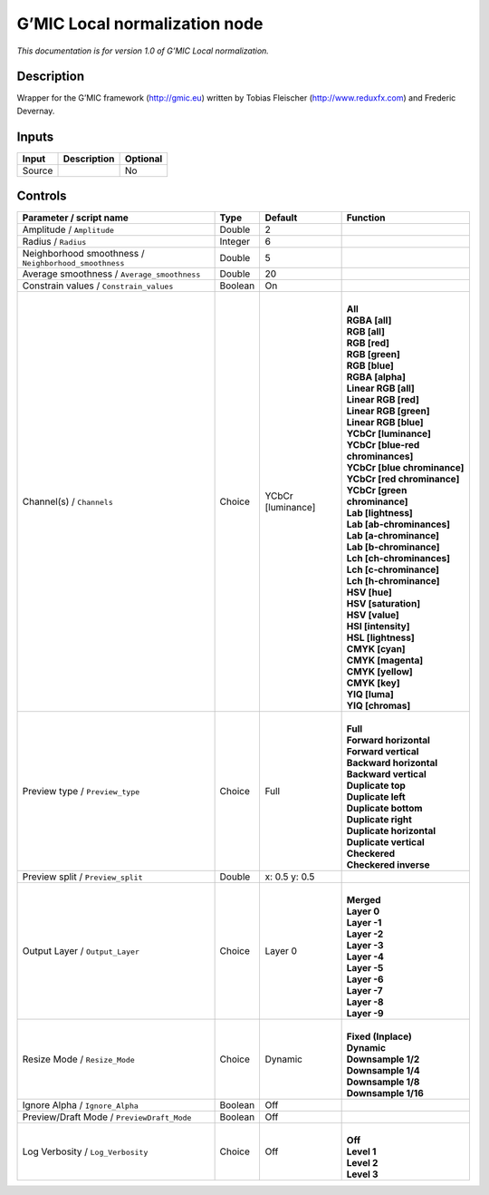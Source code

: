 .. _eu.gmic.Localnormalization:

G’MIC Local normalization node
==============================

*This documentation is for version 1.0 of G’MIC Local normalization.*

Description
-----------

Wrapper for the G’MIC framework (http://gmic.eu) written by Tobias Fleischer (http://www.reduxfx.com) and Frederic Devernay.

Inputs
------

+--------+-------------+----------+
| Input  | Description | Optional |
+========+=============+==========+
| Source |             | No       |
+--------+-------------+----------+

Controls
--------

.. tabularcolumns:: |>{\raggedright}p{0.2\columnwidth}|>{\raggedright}p{0.06\columnwidth}|>{\raggedright}p{0.07\columnwidth}|p{0.63\columnwidth}|

.. cssclass:: longtable

+-------------------------------------------------------+---------+-------------------+-------------------------------------+
| Parameter / script name                               | Type    | Default           | Function                            |
+=======================================================+=========+===================+=====================================+
| Amplitude / ``Amplitude``                             | Double  | 2                 |                                     |
+-------------------------------------------------------+---------+-------------------+-------------------------------------+
| Radius / ``Radius``                                   | Integer | 6                 |                                     |
+-------------------------------------------------------+---------+-------------------+-------------------------------------+
| Neighborhood smoothness / ``Neighborhood_smoothness`` | Double  | 5                 |                                     |
+-------------------------------------------------------+---------+-------------------+-------------------------------------+
| Average smoothness / ``Average_smoothness``           | Double  | 20                |                                     |
+-------------------------------------------------------+---------+-------------------+-------------------------------------+
| Constrain values / ``Constrain_values``               | Boolean | On                |                                     |
+-------------------------------------------------------+---------+-------------------+-------------------------------------+
| Channel(s) / ``Channels``                             | Choice  | YCbCr [luminance] | |                                   |
|                                                       |         |                   | | **All**                           |
|                                                       |         |                   | | **RGBA [all]**                    |
|                                                       |         |                   | | **RGB [all]**                     |
|                                                       |         |                   | | **RGB [red]**                     |
|                                                       |         |                   | | **RGB [green]**                   |
|                                                       |         |                   | | **RGB [blue]**                    |
|                                                       |         |                   | | **RGBA [alpha]**                  |
|                                                       |         |                   | | **Linear RGB [all]**              |
|                                                       |         |                   | | **Linear RGB [red]**              |
|                                                       |         |                   | | **Linear RGB [green]**            |
|                                                       |         |                   | | **Linear RGB [blue]**             |
|                                                       |         |                   | | **YCbCr [luminance]**             |
|                                                       |         |                   | | **YCbCr [blue-red chrominances]** |
|                                                       |         |                   | | **YCbCr [blue chrominance]**      |
|                                                       |         |                   | | **YCbCr [red chrominance]**       |
|                                                       |         |                   | | **YCbCr [green chrominance]**     |
|                                                       |         |                   | | **Lab [lightness]**               |
|                                                       |         |                   | | **Lab [ab-chrominances]**         |
|                                                       |         |                   | | **Lab [a-chrominance]**           |
|                                                       |         |                   | | **Lab [b-chrominance]**           |
|                                                       |         |                   | | **Lch [ch-chrominances]**         |
|                                                       |         |                   | | **Lch [c-chrominance]**           |
|                                                       |         |                   | | **Lch [h-chrominance]**           |
|                                                       |         |                   | | **HSV [hue]**                     |
|                                                       |         |                   | | **HSV [saturation]**              |
|                                                       |         |                   | | **HSV [value]**                   |
|                                                       |         |                   | | **HSI [intensity]**               |
|                                                       |         |                   | | **HSL [lightness]**               |
|                                                       |         |                   | | **CMYK [cyan]**                   |
|                                                       |         |                   | | **CMYK [magenta]**                |
|                                                       |         |                   | | **CMYK [yellow]**                 |
|                                                       |         |                   | | **CMYK [key]**                    |
|                                                       |         |                   | | **YIQ [luma]**                    |
|                                                       |         |                   | | **YIQ [chromas]**                 |
+-------------------------------------------------------+---------+-------------------+-------------------------------------+
| Preview type / ``Preview_type``                       | Choice  | Full              | |                                   |
|                                                       |         |                   | | **Full**                          |
|                                                       |         |                   | | **Forward horizontal**            |
|                                                       |         |                   | | **Forward vertical**              |
|                                                       |         |                   | | **Backward horizontal**           |
|                                                       |         |                   | | **Backward vertical**             |
|                                                       |         |                   | | **Duplicate top**                 |
|                                                       |         |                   | | **Duplicate left**                |
|                                                       |         |                   | | **Duplicate bottom**              |
|                                                       |         |                   | | **Duplicate right**               |
|                                                       |         |                   | | **Duplicate horizontal**          |
|                                                       |         |                   | | **Duplicate vertical**            |
|                                                       |         |                   | | **Checkered**                     |
|                                                       |         |                   | | **Checkered inverse**             |
+-------------------------------------------------------+---------+-------------------+-------------------------------------+
| Preview split / ``Preview_split``                     | Double  | x: 0.5 y: 0.5     |                                     |
+-------------------------------------------------------+---------+-------------------+-------------------------------------+
| Output Layer / ``Output_Layer``                       | Choice  | Layer 0           | |                                   |
|                                                       |         |                   | | **Merged**                        |
|                                                       |         |                   | | **Layer 0**                       |
|                                                       |         |                   | | **Layer -1**                      |
|                                                       |         |                   | | **Layer -2**                      |
|                                                       |         |                   | | **Layer -3**                      |
|                                                       |         |                   | | **Layer -4**                      |
|                                                       |         |                   | | **Layer -5**                      |
|                                                       |         |                   | | **Layer -6**                      |
|                                                       |         |                   | | **Layer -7**                      |
|                                                       |         |                   | | **Layer -8**                      |
|                                                       |         |                   | | **Layer -9**                      |
+-------------------------------------------------------+---------+-------------------+-------------------------------------+
| Resize Mode / ``Resize_Mode``                         | Choice  | Dynamic           | |                                   |
|                                                       |         |                   | | **Fixed (Inplace)**               |
|                                                       |         |                   | | **Dynamic**                       |
|                                                       |         |                   | | **Downsample 1/2**                |
|                                                       |         |                   | | **Downsample 1/4**                |
|                                                       |         |                   | | **Downsample 1/8**                |
|                                                       |         |                   | | **Downsample 1/16**               |
+-------------------------------------------------------+---------+-------------------+-------------------------------------+
| Ignore Alpha / ``Ignore_Alpha``                       | Boolean | Off               |                                     |
+-------------------------------------------------------+---------+-------------------+-------------------------------------+
| Preview/Draft Mode / ``PreviewDraft_Mode``            | Boolean | Off               |                                     |
+-------------------------------------------------------+---------+-------------------+-------------------------------------+
| Log Verbosity / ``Log_Verbosity``                     | Choice  | Off               | |                                   |
|                                                       |         |                   | | **Off**                           |
|                                                       |         |                   | | **Level 1**                       |
|                                                       |         |                   | | **Level 2**                       |
|                                                       |         |                   | | **Level 3**                       |
+-------------------------------------------------------+---------+-------------------+-------------------------------------+

